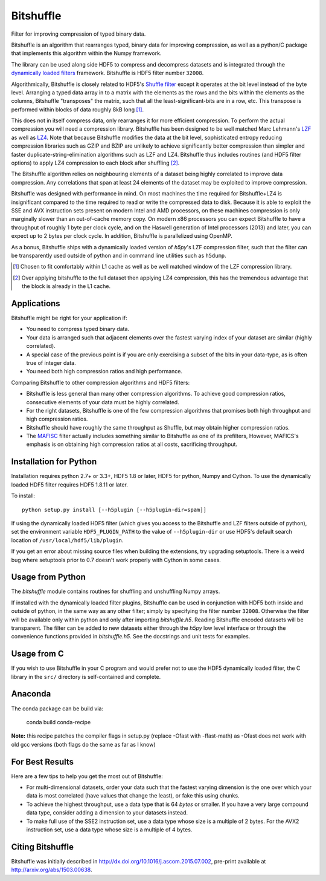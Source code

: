 ==========
Bitshuffle
==========

Filter for improving compression of typed binary data.

Bitshuffle is an algorithm that rearranges typed, binary data for improving
compression, as well as a python/C package that implements this algorithm
within the Numpy framework.

The library can be used along side HDF5 to compress and decompress datasets and
is integrated through the `dynamically loaded filters`_ framework. Bitshuffle
is HDF5 filter number ``32008``.

Algorithmically, Bitshuffle is closely related to HDF5's `Shuffle filter`_
except it operates at the bit level instead of the byte level. Arranging a
typed data array in to a matrix with the elements as the rows and the bits
within the elements as the columns, Bitshuffle "transposes" the matrix,
such that all the least-significant-bits are in a row, etc.  This transpose
is performed within blocks of data roughly 8kB long [1]_.

This does not in itself compress data, only rearranges it for more efficient
compression. To perform the actual compression you will need a compression
library.  Bitshuffle has been designed to be well matched Marc Lehmann's
LZF_ as well as LZ4_. Note that because Bitshuffle modifies the data at the bit
level, sophisticated entropy reducing compression libraries such as GZIP and
BZIP are unlikely to achieve significantly better compression than simpler and
faster duplicate-string-elimination algorithms such as LZF and LZ4. Bitshuffle
thus includes routines (and HDF5 filter options) to apply LZ4 compression to
each block after shuffling [2]_.

The Bitshuffle algorithm relies on neighbouring elements of a dataset being
highly correlated to improve data compression. Any correlations that span at
least 24 elements of the dataset may be exploited to improve compression.

Bitshuffle was designed with performance in mind. On most machines the
time required for Bitshuffle+LZ4 is insignificant compared to the time required
to read or write the compressed data to disk. Because it is able to exploit the
SSE and AVX instruction sets present on modern Intel and AMD processors, on
these machines compression is only marginally slower than an out-of-cache
memory copy.  On modern x86 processors you can expect Bitshuffle to have a
throughput of roughly 1 byte per clock cycle, and on the Haswell generation of
Intel processors (2013) and later, you can expect up to 2 bytes per clock
cycle. In addition, Bitshuffle is parallelized using OpenMP.

As a bonus, Bitshuffle ships with a dynamically loaded version of
`h5py`'s LZF compression filter, such that the filter can be transparently
used outside of python and in command line utilities such as ``h5dump``.

.. [1] Chosen to fit comfortably within L1 cache as well as be well matched window of the LZF compression library.

.. [2] Over applying bitshuffle to the full dataset then applying LZ4 compression, this has the tremendous advantage that the block is already in the L1 cache.

.. _`dynamically loaded filters`: http://www.hdfgroup.org/HDF5/doc/Advanced/DynamicallyLoadedFilters/HDF5DynamicallyLoadedFilters.pdf

.. _`Shuffle filter`: http://www.hdfgroup.org/HDF5/doc_resource/H5Shuffle_Perf.pdf

.. _LZF: http://oldhome.schmorp.de/marc/liblzf.html

.. _LZ4: https://code.google.com/p/lz4/


Applications
------------

Bitshuffle might be right for your application if:

- You need to compress typed binary data.
- Your data is arranged such that adjacent elements over the fastest varying
  index of your dataset are similar (highly correlated).
- A special case of the previous point is if you are only exercising a subset
  of the bits in your data-type, as is often true of integer data.
- You need both high compression ratios and high performance.


Comparing Bitshuffle to other compression algorithms and HDF5 filters:

- Bitshuffle is less general than many other compression algorithms.
  To achieve good compression ratios, consecutive elements of your data must
  be highly correlated.
- For the right datasets, Bitshuffle is one of the few compression
  algorithms that promises both high throughput and high compression ratios.
- Bitshuffle should have roughly the same throughput as Shuffle, but
  may obtain higher compression ratios.
- The MAFISC_ filter actually includes something similar to Bitshuffle as one of
  its prefilters,  However, MAFICS's emphasis is on obtaining high compression
  ratios at all costs, sacrificing throughput.

.. _MAFISC: http://wr.informatik.uni-hamburg.de/research/projects/icomex/mafisc


Installation for Python
-----------------------

Installation requires python 2.7+ or 3.3+, HDF5 1.8 or later, HDF5 for python,
Numpy and Cython.  To use the dynamically loaded HDF5 filter requires HDF5
1.8.11 or later.

To install::

    python setup.py install [--h5plugin [--h5plugin-dir=spam]]

If using the dynamically loaded HDF5 filter (which gives you access to the
Bitshuffle and LZF filters outside of python), set the environment variable
``HDF5_PLUGIN_PATH`` to the value of ``--h5plugin-dir`` or use HDF5's default
search location of ``/usr/local/hdf5/lib/plugin``.

If you get an error about missing source files when building the extensions,
try upgrading setuptools.  There is a weird bug where setuptools prior to 0.7
doesn't work properly with Cython in some cases.


Usage from Python
-----------------

The `bitshuffle` module contains routines for shuffling and unshuffling
Numpy arrays.

If installed with the dynamically loaded filter plugins, Bitshuffle can be used
in conjunction with HDF5 both inside and outside of python, in the same way as
any other filter; simply by specifying the filter number ``32008``. Otherwise
the filter will be available only within python and only after importing
`bitshuffle.h5`. Reading Bitshuffle encoded datasets will be transparent.
The filter can be added to new datasets either through the `h5py` low level
interface or through the convenience functions provided in
`bitshuffle.h5`. See the docstrings and unit tests for examples.


Usage from C
------------

If you wish to use Bitshuffle in your C program and would prefer not to use the
HDF5 dynamically loaded filter, the C library in the ``src/`` directory is
self-contained and complete.


Anaconda
--------
The conda package can be build via:

    conda build conda-recipe

**Note:** this recipe patches the compiler flags in setup.py (replace -Ofast with -ffast-math) as -Ofast does not work with old gcc versions (both flags do the same as far as I know)

For Best Results
----------------

Here are a few tips to help you get the most out of Bitshuffle:

- For multi-dimensional datasets, order your data such that the fastest varying
  dimension is the one over which your data is most correlated (have
  values that change the least), or fake this using chunks.
- To achieve the highest throughput, use a data type that is 64 *bytes* or
  smaller. If you have a very large compound data type, consider adding a
  dimension to your datasets instead.
- To make full use of the SSE2 instruction set, use a data type whose size
  is a multiple of 2 bytes. For the AVX2 instruction set, use a data type whose
  size is a multiple of 4 bytes.


Citing Bitshuffle
-----------------

Bitshuffle was initially described in
http://dx.doi.org/10.1016/j.ascom.2015.07.002, pre-print available at
http://arxiv.org/abs/1503.00638.
